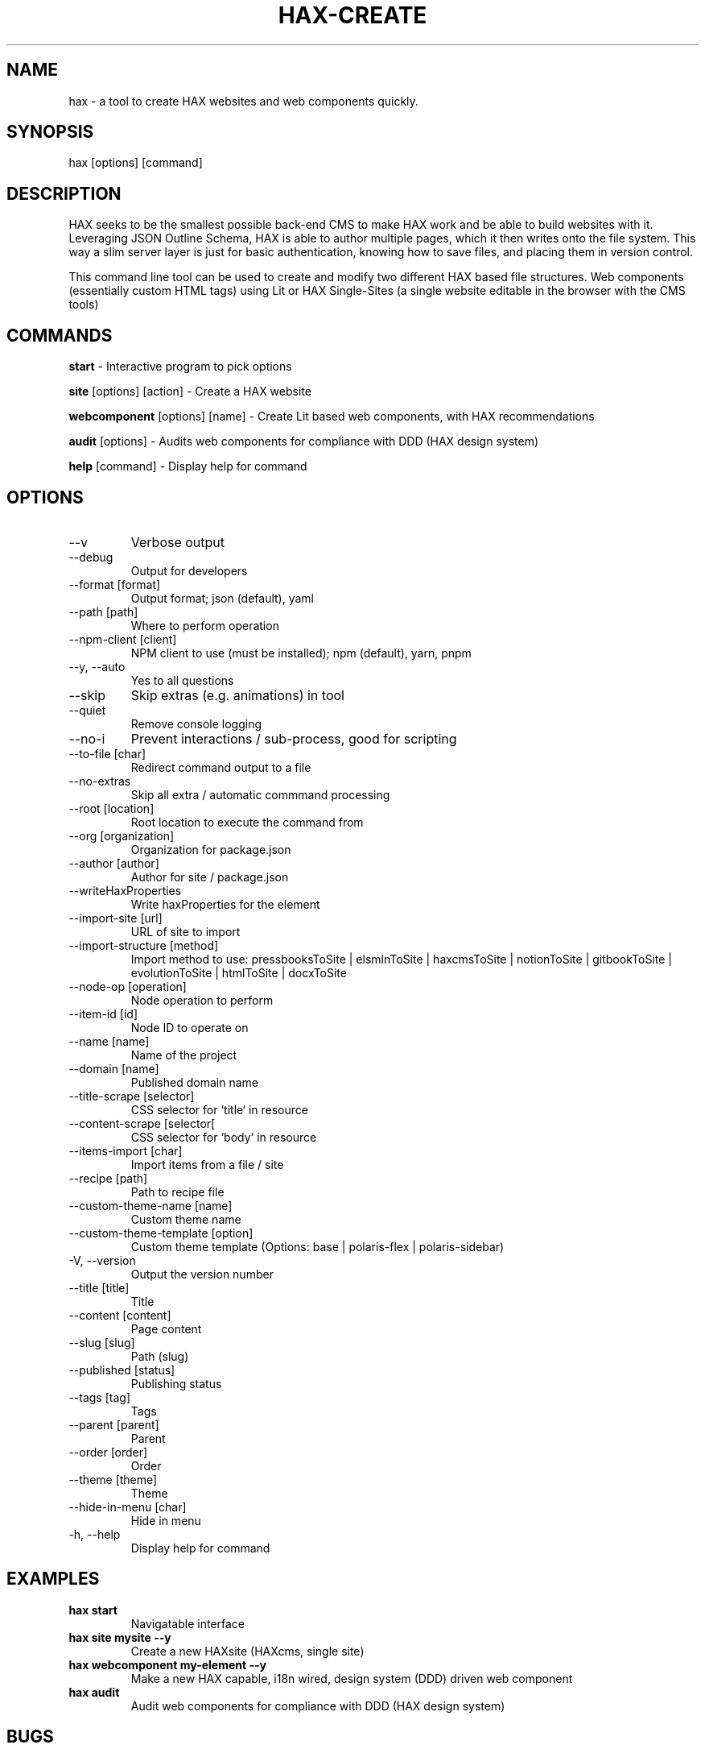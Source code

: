 .TH HAX\-CREATE 1 hax hax "HAX COMMAND INTERFACE MANUAL"

.SH NAME
hax \- a tool to create HAX websites and web components quickly.

.SH SYNOPSIS
hax [options] [command]

.SH DESCRIPTION
HAX seeks to be the smallest possible back-end CMS to make HAX work and be able to build websites with it. Leveraging JSON Outline Schema, HAX is able to author multiple pages, which it then writes onto the file system. This way a slim server layer is just for basic authentication, knowing how to save files, and placing them in version control.

This command line tool can be used to create and modify two different HAX based file structures. Web components (essentially custom HTML tags) using Lit or HAX Single-Sites (a single website editable in the browser with the CMS tools)

.SH COMMANDS
.PP
.B start
\- Interactive program to pick options
.PP
.B site
[options] [action] \- Create a HAX website
.PP
.B webcomponent
[options] [name] \- Create Lit based web components, with HAX recommendations
.PP
.B audit
[options] \- Audits web components for compliance with DDD (HAX design system)
.PP
.B help
[command] \- Display help for command

.SH OPTIONS
.TP
\--v
Verbose output
.TP
\--debug
Output for developers
.TP
\--format [format]
Output format\; json (default), yaml
.TP
\--path [path]
Where to perform operation
.TP
\--npm\-client [client]
NPM client to use (must be installed); npm (default), yarn, pnpm
.TP
\--y, \--auto
Yes to all questions
.TP
\--skip
Skip extras (e.g. animations) in tool
.TP
\--quiet
Remove console logging
.TP
\--no\-i
Prevent interactions / sub\-process, good for scripting
.TP
\--to\-file [char]
Redirect command output to a file
.TP
\--no\-extras
Skip all extra / automatic commmand processing
.TP
\--root [location]
Root location to execute the command from
.TP
\--org [organization]
Organization for package.json
.TP
\--author [author]
Author for site / package.json
.TP
\--writeHaxProperties
Write haxProperties for the element
.TP
\--import\-site [url]
URL of site to import
.TP
\--import\-structure [method]
Import method to use: pressbooksToSite | elsmlnToSite | haxcmsToSite | notionToSite | gitbookToSite | evolutionToSite | htmlToSite | docxToSite
.TP
\--node\-op [operation]
Node operation to perform
.TP
\--item\-id [id]
Node ID to operate on
.TP
\--name [name]
Name of the project
.TP
\--domain [name]
Published domain name
.TP
\--title\-scrape [selector]
CSS selector for `title` in resource
.TP
\--content\-scrape [selector[
CSS selector for `body` in resource
.TP
\--items\-import [char]
Import items from a file / site
.TP
\--recipe [path]
Path to recipe file
.TP
\--custom\-theme\-name [name]
Custom theme name
.TP
\--custom\-theme\-template [option]
Custom theme template (Options: base | polaris-flex | polaris-sidebar)
.TP
\-V, \--version
Output the version number
.TP
\--title [title]
Title
.TP
\--content [content]
Page content
.TP
\--slug [slug]
Path (slug)
.TP
\--published [status]
Publishing status
.TP
\--tags [tag]
Tags
.TP
\--parent [parent]
Parent
.TP
\--order [order]
Order
.TP
\--theme [theme]
Theme
.TP
\--hide\-in\-menu [char]
Hide in menu
.TP
\-h, \--help
Display help for command

.SH EXAMPLES
.TP
.B hax start
Navigatable interface
.TP
.B hax site mysite --y
Create a new HAXsite (HAXcms, single site) 
.TP
.B hax webcomponent my-element --y
Make a new HAX capable, i18n wired, design system (DDD) driven web component
.TP
.B hax audit
Audit web components for compliance with DDD (HAX design system)

.SH BUGS
Bugs can be viewed at GitHub Issues: https://github.com/haxtheweb/issues/issues

Bugs can also be submitted through Merlin on a HAX Site (in the browser) by typing "Issue" to jump start a report!

.SH EXTRA
.PP
.B Website: 
https://haxtheweb.org/
.PP
.B CLI Repository: 
https://github.com/haxtheweb/create
.PP
.B Web Components Repository:
https://github.com/haxtheweb/webcomponents
.PP
.B DDD Design System Documentation
https://oer.hax.psu.edu/bto108/sites/haxcellence/documentation/ddd


.SH AUTHORS
.PP
.B CLI Contributors:
https://github.com/haxtheweb/create/graphs/contributors
.PP
.B Web Components Contributors:
https://github.com/haxtheweb/webcomponents/graphs/contributors
